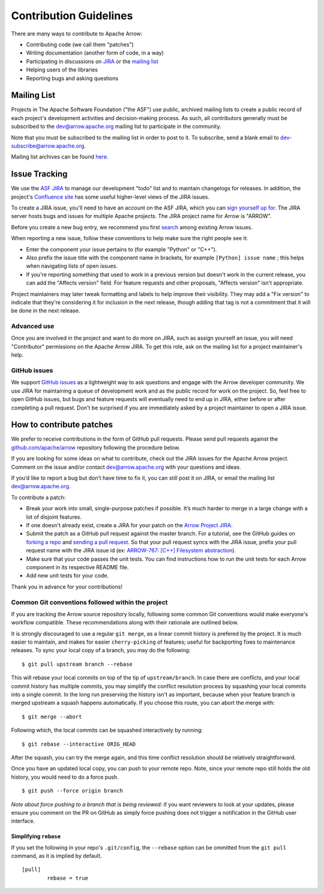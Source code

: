 .. Licensed to the Apache Software Foundation (ASF) under one
.. or more contributor license agreements.  See the NOTICE file
.. distributed with this work for additional information
.. regarding copyright ownership.  The ASF licenses this file
.. to you under the Apache License, Version 2.0 (the
.. "License"); you may not use this file except in compliance
.. with the License.  You may obtain a copy of the License at

..   http://www.apache.org/licenses/LICENSE-2.0

.. Unless required by applicable law or agreed to in writing,
.. software distributed under the License is distributed on an
.. "AS IS" BASIS, WITHOUT WARRANTIES OR CONDITIONS OF ANY
.. KIND, either express or implied.  See the License for the
.. specific language governing permissions and limitations
.. under the License.

.. _contributing:

***********************
Contribution Guidelines
***********************

There are many ways to contribute to Apache Arrow:

* Contributing code (we call them "patches")
* Writing documentation (another form of code, in a way)
* Participating in discussions on `JIRA <https://issues.apache.org/jira/projects/ARROW/issues>`_ or the `mailing list <https://lists.apache.org/list.html?dev@arrow.apache.org>`_
* Helping users of the libraries
* Reporting bugs and asking questions

Mailing List
============

Projects in The Apache Software Foundation ("the ASF") use public, archived
mailing lists to create a public record of each project's development
activities and decision-making process. As such, all contributors generally
must be subscribed to the dev@arrow.apache.org mailing list to participate in
the community.

Note that you must be subscribed to the mailing list in order to post to it. To
subscribe, send a blank email to dev-subscribe@arrow.apache.org.

Mailing list archives can be found `here <https://lists.apache.org/list.html?dev@arrow.apache.org>`_.

Issue Tracking
==============

We use the `ASF JIRA <https://issues.apache.org/jira/projects/ARROW/issues>`_
to manage our development "todo" list and to maintain changelogs for releases.
In addition, the project's `Confluence site <https://cwiki.apache.org/confluence/display/ARROW>`_
has some useful higher-level views of the JIRA issues.

To create a JIRA issue, you'll need to have an account on the ASF JIRA, which
you can `sign yourself up for <https://issues.apache.org/jira/secure/Signup!default.jspa>`_.
The JIRA server hosts bugs and issues for multiple Apache projects.  The JIRA
project name for Arrow is "ARROW".

Before you create a new bug entry, we recommend you first
`search <https://issues.apache.org/jira/projects/ARROW/issues/ARROW-5140?filter=allopenissues>`_
among existing Arrow issues.

When reporting a new issue, follow these conventions to help make sure the
right people see it:

* Enter the component your issue pertains to (for example "Python" or "C++").
* Also prefix the issue title with the component name in brackets, for example
  ``[Python] issue name`` ; this helps when navigating lists of open issues.
* If you're reporting something that used to work in a previous version
  but doesn't work in the current release, you can add the "Affects version"
  field. For feature requests and other proposals, "Affects version" isn't
  appropriate.

Project maintainers may later tweak formatting and labels to help improve their
visibility. They may add a "Fix version" to indicate that they're considering
it for inclusion in the next release, though adding that tag is not a
commitment that it will be done in the next release.

Advanced use
------------

Once you are involved in the project and want to do more on JIRA, such as
assign yourself an issue, you will need "Contributor" permissions on the
Apache Arrow JIRA. To get this role, ask on the mailing list for a project
maintainer's help.

GitHub issues
-------------

We support `GitHub issues <https://github.com/apache/arrow/issues>`_ as a
lightweight way to ask questions and engage with
the Arrow developer community. We use JIRA for maintaining a queue of
development work and as the public record for work on the project. So, feel
free to open GitHub issues, but bugs and feature requests will eventually need
to end up in JIRA, either before or after completing a pull request. Don't be
surprised if you are immediately asked by a project maintainer to open a JIRA
issue.

How to contribute patches
=========================

We prefer to receive contributions in the form of GitHub pull requests. Please
send pull requests against the `github.com/apache/arrow
<https://github.com/apache/arrow>`_ repository following the procedure below.

If you are looking for some ideas on what to contribute, check out the JIRA
issues for the Apache Arrow project. Comment on the issue and/or contact
dev@arrow.apache.org with your questions and ideas.

If you’d like to report a bug but don’t have time to fix it, you can still post
it on JIRA, or email the mailing list dev@arrow.apache.org.

To contribute a patch:

* Break your work into small, single-purpose patches if possible. It’s much
  harder to merge in a large change with a lot of disjoint features.
* If one doesn't already exist, create a JIRA for your patch on the
  `Arrow Project JIRA <https://issues.apache.org/jira/projects/ARROW/issues>`_.
* Submit the patch as a GitHub pull request against the master branch. For a
  tutorial, see the GitHub guides on `forking a repo <https://help.github.com/en/articles/fork-a-repo>`_
  and `sending a pull request <https://help.github.com/en/articles/creating-a-pull-request-from-a-fork>`_.
  So that your pull request syncs with the JIRA issue, prefix your pull request
  name with the JIRA issue id (ex:
  `ARROW-767: [C++] Filesystem abstraction <https://github.com/apache/arrow/pull/4225>`_).
* Make sure that your code passes the unit tests. You can find instructions how
  to run the unit tests for each Arrow component in its respective README file.
* Add new unit tests for your code.

Thank you in advance for your contributions!

Common Git conventions followed within the project
--------------------------------------------------

If you are tracking the Arrow source repository locally, following some common Git
conventions would make everyone's workflow compatible.  These recommendations along with
their rationale are outlined below.

It is strongly discouraged to use a regular ``git merge``, as a linear commit history is
prefered by the project.  It is much easier to maintain, and makes for easier
``cherry-picking`` of features; useful for backporting fixes to maintenance releases.
To sync your local copy of a branch, you may do the following::

    $ git pull upstream branch --rebase

This will rebase your local commits on top of the tip of ``upstream/branch``.  In case
there are conflicts, and your local commit history has multiple commits, you may
simplify the conflict resolution process by squashing your local commits into a single
commit.  In the long run preserving the history isn't as important, because when your
feature branch is merged upstream a squash happens automatically.  If you choose this
route, you can abort the merge with::

    $ git merge --abort

Following which, the local commits can be squashed interactively by running::

    $ git rebase --interactive ORIG_HEAD

After the squash, you can try the merge again, and this time conflict resolution should
be relatively straightforward.

Once you have an updated local copy, you can push to your remote repo.  Note, since your
remote repo still holds the old history, you would need to do a force push. ::

    $ git push --force origin branch

*Note about force pushing to a branch that is being reviewed:* if you want reviewers to
look at your updates, please ensure you comment on the PR on GitHub as simply force
pushing does not trigger a notification in the GitHub user interface.

Simplifying ``rebase``
++++++++++++++++++++++

If you set the following in your repo's ``.git/config``, the ``--rebase`` option can be
ommitted from the ``git pull`` command, as it is implied by default. ::

    [pull]
            rebase = true
